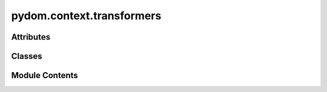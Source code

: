 pydom.context.transformers
==========================

.. py:module:: pydom.context.transformers


Attributes
----------

.. autoapisummary::

   pydom.context.transformers.T
   pydom.context.transformers.P
   pydom.context.transformers.PropertyMatcherFunction
   pydom.context.transformers.PropertyTransformerFunction
   pydom.context.transformers.PostRenderTransformerFunction


Classes
-------

.. autoapisummary::

   pydom.context.transformers.PropertyTransformer
   pydom.context.transformers.PostRenderTransformer


Module Contents
---------------

.. py:data:: T

.. py:data:: P

.. py:data:: PropertyMatcherFunction
   :type:  typing_extensions.TypeAlias

.. py:data:: PropertyTransformerFunction
   :type:  typing_extensions.TypeAlias

.. py:data:: PostRenderTransformerFunction
   :type:  typing_extensions.TypeAlias

.. py:class:: PropertyTransformer

   Bases: :py:obj:`abc.ABC`, :py:obj:`Tuple`\ [\ :py:obj:`PropertyMatcherFunction`\ , :py:obj:`PropertyTransformerFunction`\ ]


   Helper class that provides a standard way to create an ABC using
   inheritance.


   .. py:method:: match(prop_name: str, prop_value, /) -> bool
      :abstractmethod:



   .. py:method:: transform(prop_name: str, prop_value, element: pydom.rendering.tree.nodes.ContextNode, /)
      :abstractmethod:



.. py:class:: PostRenderTransformer

   Bases: :py:obj:`abc.ABC`


   Helper class that provides a standard way to create an ABC using
   inheritance.


   .. py:method:: transform(element: pydom.rendering.tree.nodes.ContextNode)
      :abstractmethod:



